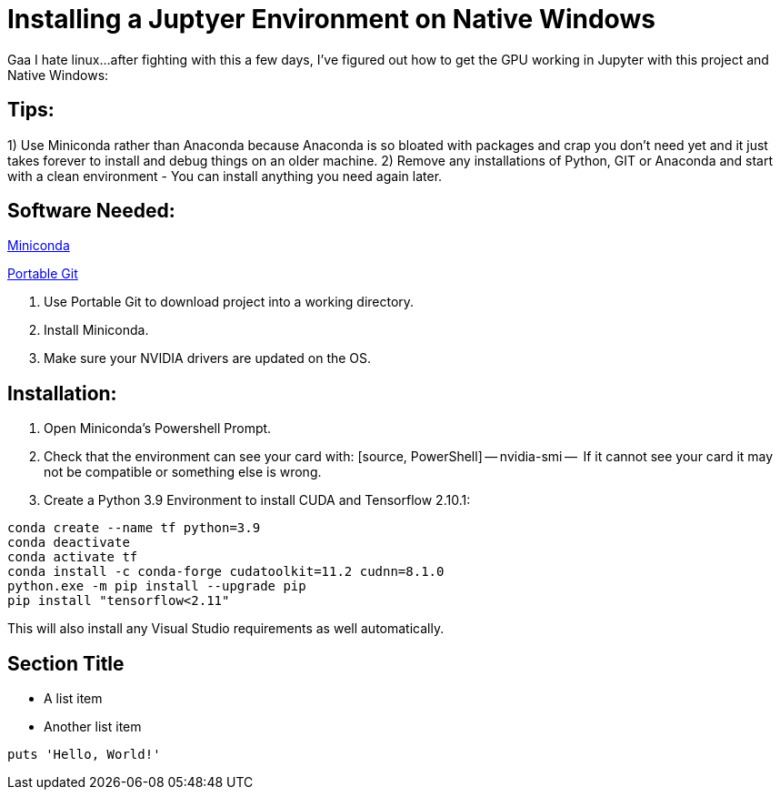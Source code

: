 = Installing a Juptyer Environment on Native Windows

Gaa I hate linux…after fighting with this a few days, I’ve figured out how to get the GPU working in Jupyter with this project and Native Windows:

== Tips:
1)  Use Miniconda rather than Anaconda because Anaconda is so bloated with packages and crap you don’t need yet and it just takes forever to install and debug things on an older machine.
2)  Remove any installations of Python, GIT or Anaconda and start with a clean environment - You can install anything you need again later.

== Software Needed:
https://repo.anaconda.com/miniconda/Miniconda3-latest-Windows-x86_64.exe[Miniconda]

https://github.com/git-for-windows/git/releases/download/v2.43.0.windows.1/PortableGit-2.43.0-64-bit.7z.exe[Portable Git]

. Use Portable Git to download project into a working directory.
. Install Miniconda.
. Make sure your NVIDIA drivers are updated on the OS.

== Installation:
. Open Miniconda’s Powershell Prompt.
. Check that the environment can see your card with:
 [source, PowerShell]
 --
 nvidia-smi
 --
  If it cannot see your card it may not be compatible or something else is wrong.
. Create a Python 3.9 Environment to install CUDA and Tensorflow 2.10.1:

[source, PowerShell]
--
conda create --name tf python=3.9
conda deactivate
conda activate tf
conda install -c conda-forge cudatoolkit=11.2 cudnn=8.1.0
python.exe -m pip install --upgrade pip
pip install "tensorflow<2.11"
--

This will also install any Visual Studio requirements as well automatically.



== Section Title

* A list item
* Another list item

[,ruby]
----
puts 'Hello, World!'
----
